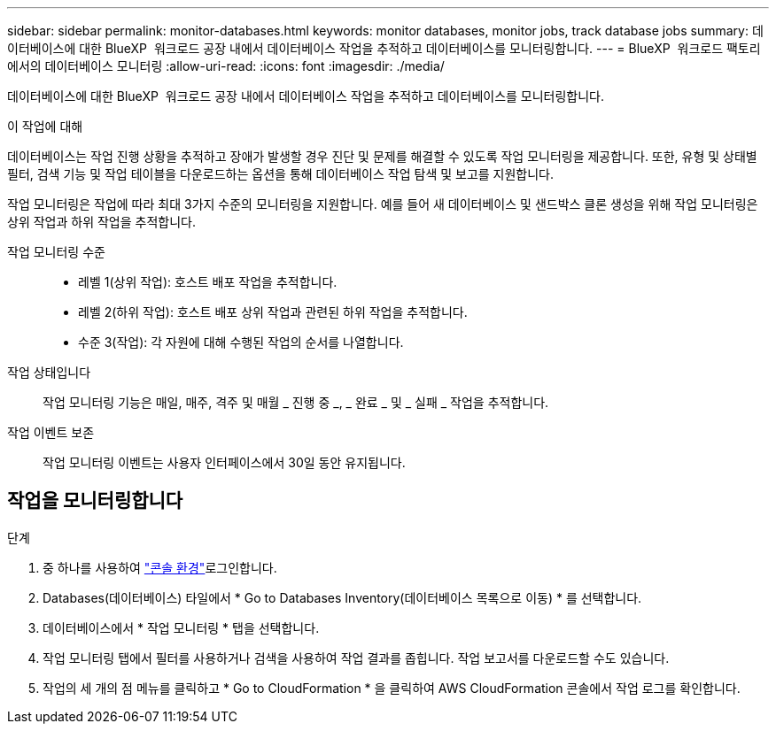 ---
sidebar: sidebar 
permalink: monitor-databases.html 
keywords: monitor databases, monitor jobs, track database jobs 
summary: 데이터베이스에 대한 BlueXP  워크로드 공장 내에서 데이터베이스 작업을 추적하고 데이터베이스를 모니터링합니다. 
---
= BlueXP  워크로드 팩토리에서의 데이터베이스 모니터링
:allow-uri-read: 
:icons: font
:imagesdir: ./media/


[role="lead"]
데이터베이스에 대한 BlueXP  워크로드 공장 내에서 데이터베이스 작업을 추적하고 데이터베이스를 모니터링합니다.

.이 작업에 대해
데이터베이스는 작업 진행 상황을 추적하고 장애가 발생할 경우 진단 및 문제를 해결할 수 있도록 작업 모니터링을 제공합니다. 또한, 유형 및 상태별 필터, 검색 기능 및 작업 테이블을 다운로드하는 옵션을 통해 데이터베이스 작업 탐색 및 보고를 지원합니다.

작업 모니터링은 작업에 따라 최대 3가지 수준의 모니터링을 지원합니다. 예를 들어 새 데이터베이스 및 샌드박스 클론 생성을 위해 작업 모니터링은 상위 작업과 하위 작업을 추적합니다.

작업 모니터링 수준::
+
--
* 레벨 1(상위 작업): 호스트 배포 작업을 추적합니다.
* 레벨 2(하위 작업): 호스트 배포 상위 작업과 관련된 하위 작업을 추적합니다.
* 수준 3(작업): 각 자원에 대해 수행된 작업의 순서를 나열합니다.


--
작업 상태입니다:: 작업 모니터링 기능은 매일, 매주, 격주 및 매월 _ 진행 중 _, _ 완료 _ 및 _ 실패 _ 작업을 추적합니다.
작업 이벤트 보존:: 작업 모니터링 이벤트는 사용자 인터페이스에서 30일 동안 유지됩니다.




== 작업을 모니터링합니다

.단계
. 중 하나를 사용하여 link:https://docs.netapp.com/us-en/workload-setup-admin/console-experiences.html["콘솔 환경"^]로그인합니다.
. Databases(데이터베이스) 타일에서 * Go to Databases Inventory(데이터베이스 목록으로 이동) * 를 선택합니다.
. 데이터베이스에서 * 작업 모니터링 * 탭을 선택합니다.
. 작업 모니터링 탭에서 필터를 사용하거나 검색을 사용하여 작업 결과를 좁힙니다. 작업 보고서를 다운로드할 수도 있습니다.
. 작업의 세 개의 점 메뉴를 클릭하고 * Go to CloudFormation * 을 클릭하여 AWS CloudFormation 콘솔에서 작업 로그를 확인합니다.

